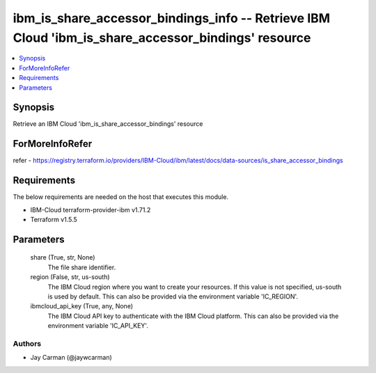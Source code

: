 
ibm_is_share_accessor_bindings_info -- Retrieve IBM Cloud 'ibm_is_share_accessor_bindings' resource
===================================================================================================

.. contents::
   :local:
   :depth: 1


Synopsis
--------

Retrieve an IBM Cloud 'ibm_is_share_accessor_bindings' resource


ForMoreInfoRefer
----------------
refer - https://registry.terraform.io/providers/IBM-Cloud/ibm/latest/docs/data-sources/is_share_accessor_bindings

Requirements
------------
The below requirements are needed on the host that executes this module.

- IBM-Cloud terraform-provider-ibm v1.71.2
- Terraform v1.5.5



Parameters
----------

  share (True, str, None)
    The file share identifier.


  region (False, str, us-south)
    The IBM Cloud region where you want to create your resources. If this value is not specified, us-south is used by default. This can also be provided via the environment variable 'IC_REGION'.


  ibmcloud_api_key (True, any, None)
    The IBM Cloud API key to authenticate with the IBM Cloud platform. This can also be provided via the environment variable 'IC_API_KEY'.













Authors
~~~~~~~

- Jay Carman (@jaywcarman)

